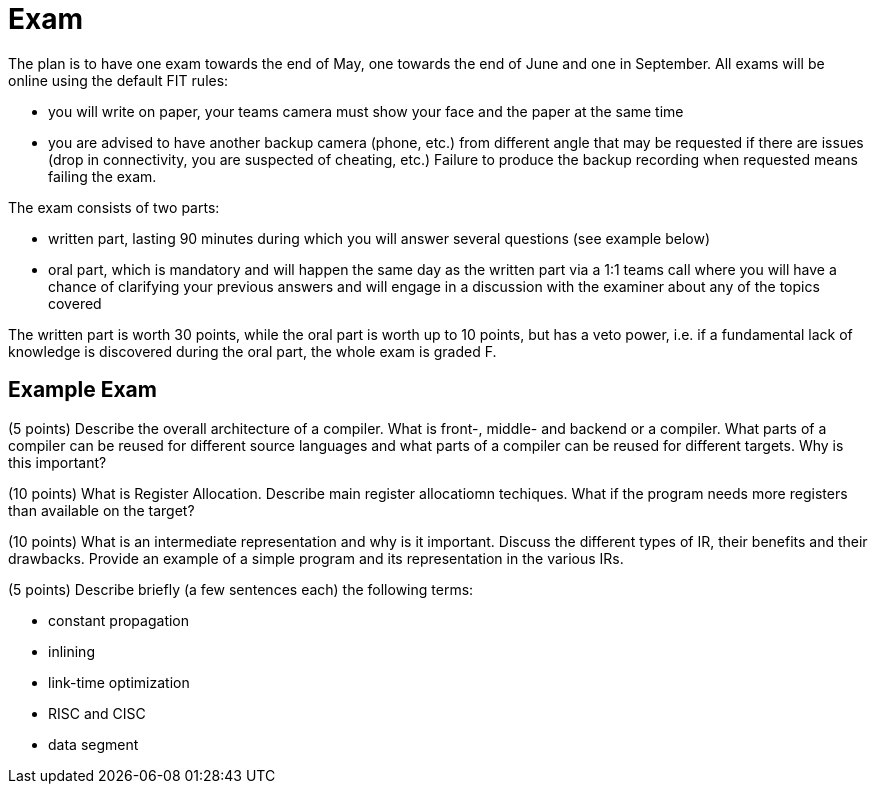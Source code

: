 = Exam

The plan is to have one exam towards the end of May, one towards the end of June and one in September. All exams will be online using the default FIT rules:

- you will write on paper, your teams camera must show your face and the paper at the same time
- you are advised to have another backup camera (phone, etc.) from different angle that may be requested if there are issues (drop in connectivity, you are suspected of cheating, etc.) Failure to produce the backup recording when requested means failing the exam.

The exam consists of two parts:

- written part, lasting 90 minutes during which you will answer several questions (see example below)
- oral part, which is mandatory and will happen the same day as the written part via a 1:1 teams call where you will have a chance of clarifying your previous answers and will engage in a discussion with the examiner about any of the topics covered

The written part is worth 30 points, while the oral part is worth up to 10 points, but has a veto power, i.e. if a fundamental lack of knowledge is discovered during the oral part, the whole exam is graded F. 

== Example Exam

(5 points) Describe the overall architecture of a compiler. What is front-, middle- and backend or a compiler. What parts of a compiler can be reused for different source languages and what parts of a compiler can be reused for different targets. Why is this important? 

(10 points) What is Register Allocation. Describe main register allocatiomn techiques. What if the program needs more registers than available on the target? 

(10 points) What is an intermediate representation and why is it important. Discuss the different types of IR, their benefits and their drawbacks. Provide an example of a simple program and its representation in the various IRs. 

(5 points) Describe briefly (a few sentences each) the following terms:

- constant propagation
- inlining
- link-time optimization
- RISC and CISC
- data segment

